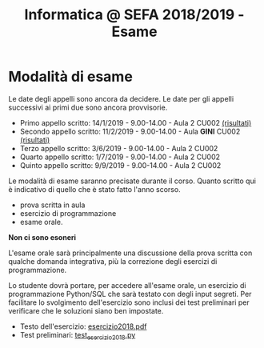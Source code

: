 #+TITLE: Informatica @ SEFA 2018/2019 - Esame

* Modalità di esame

  Le  date degli  appelli sono  ancora da  decidere. Le  date per  gli
  appelli successivi ai primi due sono ancora provvisorie.

  - Primo appello scritto: 14/1/2019 - 9.00-14.00 - Aula 2 CU002 [[file:docs/risultatiscritto.2019.01.14.pdf][(risultati)]]
  - Secondo appello scritto: 11/2/2019 - 9.00-14.00 - Aula *GINI* CU002 [[file:docs/risultatiscritto.2019.02.11.pdf][(risultati)]]
  - Terzo appello scritto:  3/6/2019 - 9.00-14.00 - Aula 2 CU002
  - Quarto appello scritto: 1/7/2019 - 9.00-14.00 - Aula 2 CU002
  - Quinto appello scritto: 9/9/2019 - 9.00-14.00 - Aula 2 CU002

  Le   modalità  di   esame  saranno   precisate  durante   il  corso.
  Quanto  scritto  qui  è  indicativo  di quello  che  è  stato  fatto
  l'anno scorso.

  - prova scritta in aula
  - esercizio di programmazione
  - esame orale.

  *Non ci sono esoneri*

  L'esame  orale  sarà  principalmente  una  discussione  della  prova
  scritta  con qualche  domanda integrativa,  più la  correzione degli
  esercizi di programmazione.
  
  Lo  studente  dovrà  portare,   per  accedere  all'esame  orale,  un
  esercizio di  programmazione Python/SQL  che sarà testato  con degli
  input  segreti. Per  facilitare lo  svolgimento dell'esercizio  sono
  inclusi dei test  preliminari per verificare che  le soluzioni siano
  ben impostate.


  - Testo dell'esercizio: [[file:docs/esercizio2018.pdf][esercizio2018.pdf]] 
  - Test preliminari: [[file:code/test_esercizio2018.py][test_esercizio2018.py]]
  
